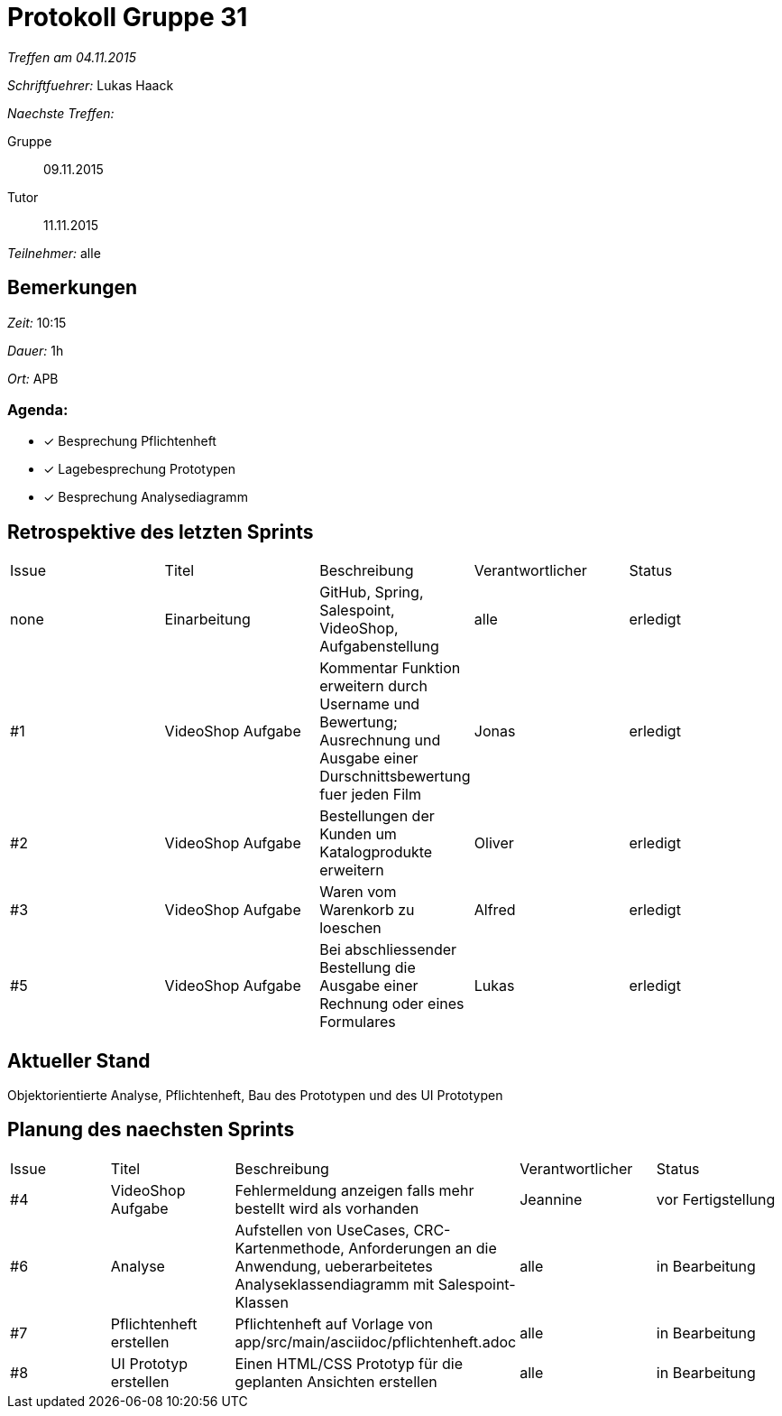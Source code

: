 = Protokoll Gruppe 31

__Treffen am 04.11.2015__

__Schriftfuehrer:__ Lukas Haack

__Naechste Treffen:__

Gruppe:: 09.11.2015
Tutor:: 11.11.2015

__Teilnehmer:__ alle

== Bemerkungen
__Zeit:__ 10:15

__Dauer:__ 1h

__Ort:__ APB

=== Agenda:

- [*] Besprechung Pflichtenheft
- [*] Lagebesprechung Prototypen
- [*] Besprechung Analysediagramm


== Retrospektive des letzten Sprints

[option="headers"]
|===
|Issue |Titel        |Beschreibung                                                                                                                     |Verantwortlicher    |Status
|none  |Einarbeitung |GitHub, Spring, Salespoint, VideoShop, Aufgabenstellung                                                                          |alle                |erledigt
|#1    |VideoShop Aufgabe|Kommentar Funktion erweitern durch Username und Bewertung; Ausrechnung und Ausgabe einer Durschnittsbewertung fuer jeden Film|Jonas               |erledigt
|#2    |VideoShop Aufgabe|Bestellungen der Kunden um Katalogprodukte erweitern                                                                         |Oliver              |erledigt
|#3    |VideoShop Aufgabe|Waren vom Warenkorb zu loeschen                                                                                              |Alfred              |erledigt
|#5    |VideoShop Aufgabe|Bei abschliessender Bestellung die Ausgabe einer Rechnung oder eines Formulares                                              |Lukas               |erledigt
|===

== Aktueller Stand
Objektorientierte Analyse, Pflichtenheft, Bau des Prototypen und des UI Prototypen

== Planung des naechsten Sprints

[option="headers"]
|===
|Issue |Titel            |Beschreibung                                                                                                              |Verantwortlicher    |Status
|#4    |VideoShop Aufgabe|Fehlermeldung anzeigen falls mehr bestellt wird als vorhanden                                                             |Jeannine            |vor Fertigstellung
|#6    |Analyse          |Aufstellen von UseCases, CRC-Kartenmethode, Anforderungen an die Anwendung, ueberarbeitetes Analyseklassendiagramm mit Salespoint-Klassen |alle                |in Bearbeitung
|#7    |Pflichtenheft erstellen|Pflichtenheft auf Vorlage von app/src/main/asciidoc/pflichtenheft.adoc                                              |alle                |in Bearbeitung
|#8    |UI Prototyp erstellen|Einen HTML/CSS Prototyp für die geplanten Ansichten erstellen                                                         |alle                |in Bearbeitung
|===